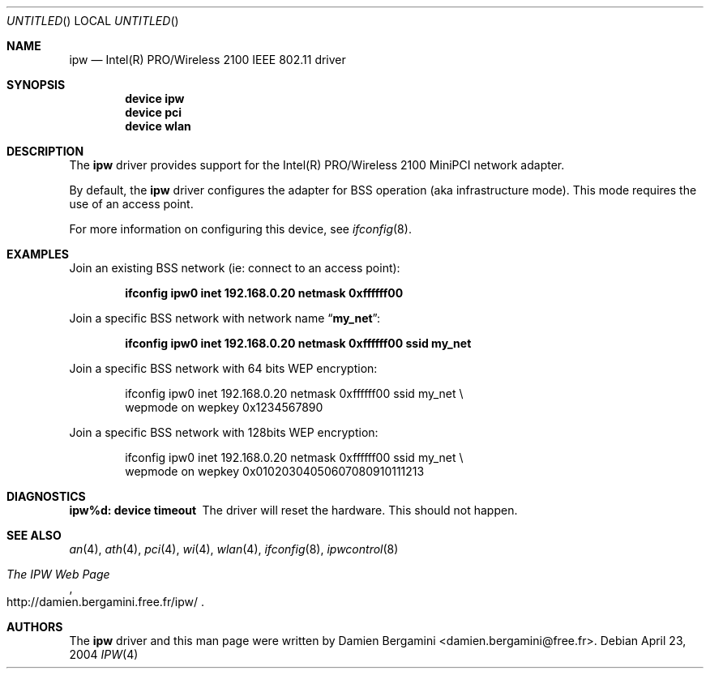 .\" $Id: ipw.4,v 1.1 2004/10/31 09:41:23 damien Exp $
.\" $DragonFly: src/share/man/man4/Attic/ipw.4,v 1.1 2005/03/06 18:25:11 dillon Exp $
.\"
.\" Copyright (c) 2004
.\"	Damien Bergamini <damien.bergamini@free.fr>. All rights reserved.
.\"
.\" Redistribution and use in source and binary forms, with or without
.\" modification, are permitted provided that the following conditions
.\" are met:
.\" 1. Redistributions of source code must retain the above copyright
.\"    notice unmodified, this list of conditions, and the following
.\"    disclaimer.
.\" 2. Redistributions in binary form must reproduce the above copyright
.\"    notice, this list of conditions and the following disclaimer in the
.\"    documentation and/or other materials provided with the distribution.
.\"
.\" THIS SOFTWARE IS PROVIDED BY THE AUTHOR AND CONTRIBUTORS ``AS IS'' AND
.\" ANY EXPRESS OR IMPLIED WARRANTIES, INCLUDING, BUT NOT LIMITED TO, THE
.\" IMPLIED WARRANTIES OF MERCHANTABILITY AND FITNESS FOR A PARTICULAR PURPOSE
.\" ARE DISCLAIMED.  IN NO EVENT SHALL THE AUTHOR OR CONTRIBUTORS BE LIABLE
.\" FOR ANY DIRECT, INDIRECT, INCIDENTAL, SPECIAL, EXEMPLARY, OR CONSEQUENTIAL
.\" DAMAGES (INCLUDING, BUT NOT LIMITED TO, PROCUREMENT OF SUBSTITUTE GOODS
.\" OR SERVICES; LOSS OF USE, DATA, OR PROFITS; OR BUSINESS INTERRUPTION)
.\" HOWEVER CAUSED AND ON ANY THEORY OF LIABILITY, WHETHER IN CONTRACT, STRICT
.\" LIABILITY, OR TORT (INCLUDING NEGLIGENCE OR OTHERWISE) ARISING IN ANY WAY
.\" OUT OF THE USE OF THIS SOFTWARE, EVEN IF ADVISED OF THE POSSIBILITY OF
.\" SUCH DAMAGE.
.\"
.Dd April 23, 2004
.Os
.Dt IPW 4
.Sh NAME
.Nm ipw
.Nd Intel(R) PRO/Wireless 2100 IEEE 802.11 driver
.Sh SYNOPSIS
.Cd "device ipw"
.Cd "device pci"
.Cd "device wlan"
.Sh DESCRIPTION
The
.Nm
driver provides support for the Intel(R) PRO/Wireless 2100 MiniPCI network
adapter.
.Pp
By default, the
.Nm
driver configures the adapter for BSS operation (aka infrastructure mode).
This mode requires the use of an access point.
.Pp
For more information on configuring this device, see
.Xr ifconfig 8 .
.Sh EXAMPLES
Join an existing BSS network (ie: connect to an access point):
.Pp
.Dl "ifconfig ipw0 inet 192.168.0.20 netmask 0xffffff00"
.Pp
Join a specific BSS network with network name
.Dq Li my_net :
.Pp
.Dl "ifconfig ipw0 inet 192.168.0.20 netmask 0xffffff00 ssid my_net"
.Pp
Join a specific BSS network with 64 bits WEP encryption:
.Bd -literal -offset indent
ifconfig ipw0 inet 192.168.0.20 netmask 0xffffff00 ssid my_net \e
        wepmode on wepkey 0x1234567890
.Ed
.Pp
Join a specific BSS network with 128bits WEP encryption:
.Bd -literal -offset indent
ifconfig ipw0 inet 192.168.0.20 netmask 0xffffff00 ssid my_net \e
        wepmode on wepkey 0x01020304050607080910111213
.Ed
.Sh DIAGNOSTICS
.Bl -diag
.It "ipw%d: device timeout"
The driver will reset the hardware. This should not happen.
.El
.Sh SEE ALSO
.Xr an 4 ,
.Xr ath 4 ,
.Xr pci 4 ,
.Xr wi 4 ,
.Xr wlan 4 ,
.Xr ifconfig 8 ,
.Xr ipwcontrol 8
.Rs
.%T The IPW Web Page
.%O http://damien.bergamini.free.fr/ipw/
.Re
.Sh AUTHORS
The
.Nm
driver and this man page were written by
.An Damien Bergamini Aq damien.bergamini@free.fr .
